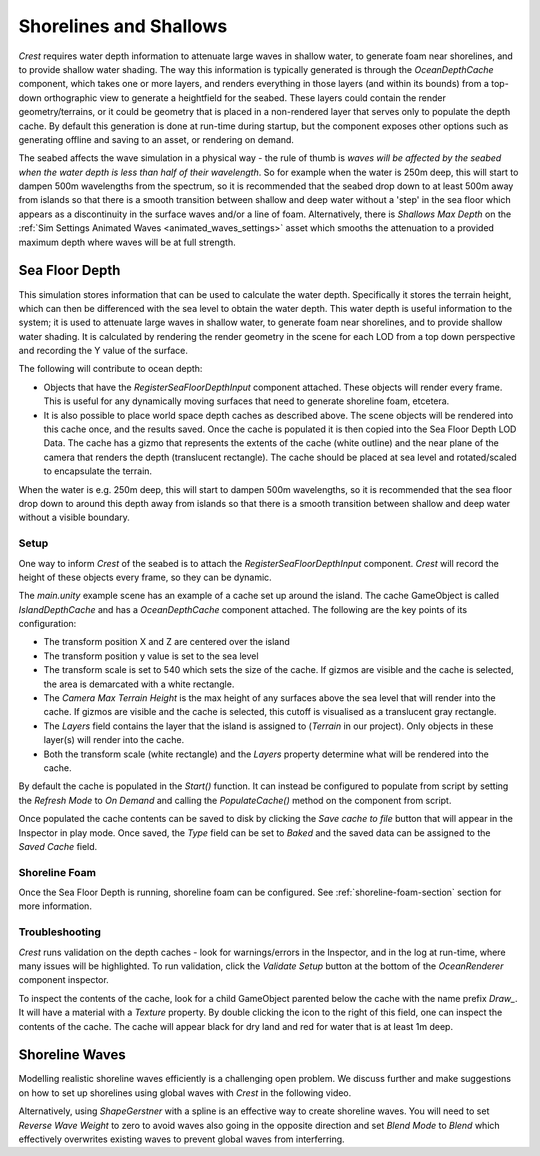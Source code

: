 .. _shallows:

Shorelines and Shallows
=======================

*Crest* requires water depth information to attenuate large waves in shallow water, to generate foam near shorelines, and to provide shallow water shading.
The way this information is typically generated is through the *OceanDepthCache* component, which takes one or more layers, and renders everything in those layers (and within its bounds) from a top-down orthographic view to generate a heightfield for the seabed.
These layers could contain the render geometry/terrains, or it could be geometry that is placed in a non-rendered layer that serves only to populate the depth cache.
By default this generation is done at run-time during startup, but the component exposes other options such as generating offline and saving to an asset, or rendering on demand.

The seabed affects the wave simulation in a physical way - the rule of thumb is *waves will be affected by the seabed when the water depth is less than half of their wavelength*.
So for example when the water is 250m deep, this will start to dampen 500m wavelengths from the spectrum, so it is recommended that the seabed drop down to at least 500m away from islands so that there is a smooth transition between shallow and deep water without a 'step' in the sea floor which appears as a discontinuity in the surface waves and/or a line of foam.
Alternatively, there is *Shallows Max Depth* on the :ref:`Sim Settings Animated Waves <animated_waves_settings>` asset which smooths the attenuation to a provided maximum depth where waves will be at full strength.

.. _sea-floor-depth-section:

Sea Floor Depth
---------------

This simulation stores information that can be used to calculate the water depth.
Specifically it stores the terrain height, which can then be differenced with the sea level
to obtain the water depth.
This water depth is useful information to the system; it is used to attenuate large waves in
shallow water, to generate foam near shorelines, and to provide shallow water shading.
It is calculated by rendering the render geometry in the scene for each LOD from a top down perspective and recording the Y value of the surface.

The following will contribute to ocean depth:

-  Objects that have the *RegisterSeaFloorDepthInput* component attached.
   These objects will render every frame.
   This is useful for any dynamically moving surfaces that need to generate shoreline foam, etcetera.

-  It is also possible to place world space depth caches as described above.
   The scene objects will be rendered into this cache once, and the results saved.
   Once the cache is populated it is then copied into the Sea Floor Depth LOD Data.
   The cache has a gizmo that represents the extents of the cache (white outline) and the near plane of the camera that renders the depth (translucent rectangle).
   The cache should be placed at sea level and rotated/scaled to encapsulate the terrain.

When the water is e.g. 250m deep, this will start to dampen 500m wavelengths, so it is recommended that the sea floor drop down to around this depth away from islands so that there is a smooth transition between shallow and deep water without a visible boundary.


Setup
^^^^^

.. youtube:: jcmqUlboTUk

   Depth Cache usage and setup

One way to inform *Crest* of the seabed is to attach the *RegisterSeaFloorDepthInput* component.
*Crest* will record the height of these objects every frame, so they can be dynamic.

The *main.unity* example scene has an example of a cache set up around the island.
The cache GameObject is called *IslandDepthCache* and has a *OceanDepthCache* component attached.
The following are the key points of its configuration:

-  The transform position X and Z are centered over the island
-  The transform position y value is set to the sea level
-  The transform scale is set to 540 which sets the size of the cache.
   If gizmos are visible and the cache is selected, the area is demarcated with a white rectangle.
-  The *Camera Max Terrain Height* is the max height of any surfaces above the sea level that will render into the cache.
   If gizmos are visible and the cache is selected, this cutoff is visualised as a translucent gray rectangle.
-  The *Layers* field contains the layer that the island is assigned to (*Terrain* in our project).
   Only objects in these layer(s) will render into the cache.
-  Both the transform scale (white rectangle) and the *Layers* property determine what will be rendered into the cache.

By default the cache is populated in the *Start()* function.
It can instead be configured to populate from script by setting the *Refresh Mode* to *On Demand* and calling the *PopulateCache()* method on the component from script.

Once populated the cache contents can be saved to disk by clicking the *Save cache to file* button that will appear in the Inspector in play mode.
Once saved, the *Type* field can be set to *Baked* and the saved data can be assigned to the *Saved Cache* field.


Shoreline Foam
^^^^^^^^^^^^^^

Once the Sea Floor Depth is running, shoreline foam can be configured.
See :ref:`shoreline-foam-section` section for more information.


Troubleshooting
^^^^^^^^^^^^^^^

*Crest* runs validation on the depth caches - look for warnings/errors in the Inspector, and in the log at run-time, where many issues will be highlighted.
To run validation, click the *Validate Setup* button at the bottom of the *OceanRenderer* component inspector.

To inspect the contents of the cache, look for a child GameObject parented below the cache with the name prefix *Draw\_*.
It will have a material with a *Texture* property.
By double clicking the icon to the right of this field, one can inspect the contents of the cache.
The cache will appear black for dry land and red for water that is at least 1m deep.


.. _shoreline-waves-section:

Shoreline Waves
---------------

Modelling realistic shoreline waves efficiently is a challenging open problem.
We discuss further and make suggestions on how to set up shorelines using global waves with *Crest* in the following video.

.. youtube:: Y7ny8pKzWMk

   Tweaking Shorelines

Alternatively, using *ShapeGerstner* with a spline is an effective way to create shoreline waves.
You will need to set *Reverse Wave Weight* to zero to avoid waves also going in the opposite direction and set *Blend Mode* to *Blend* which effectively overwrites existing waves to prevent global waves from interferring.
